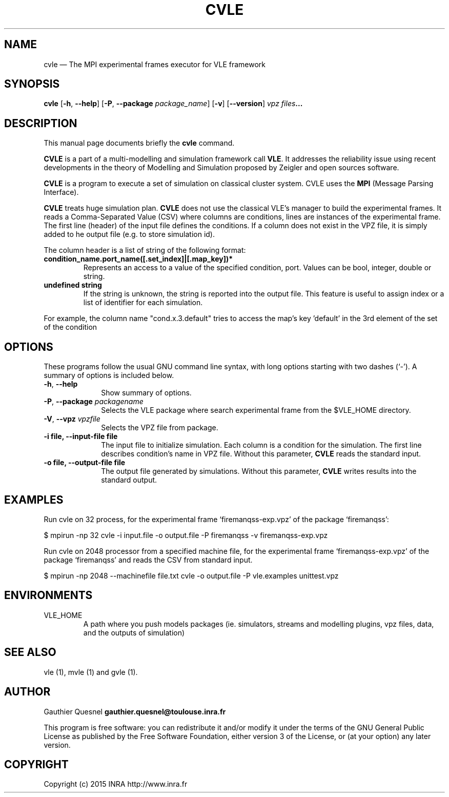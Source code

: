 .TH "CVLE" "1"

.SH "NAME"
cvle \(em The MPI experimental frames executor for VLE framework

.SH "SYNOPSIS"
.PP
\fBcvle\fR
[\fB-h\fP, \fB\-\-help\fP]
[\fB\-P\fP, \fB\-\-package \fIpackage_name\fP\fR]
[\fB\-v\fP]
[\fB\-\-version\fP]
\fB\fIvpz files\fP...

.SH "DESCRIPTION"
.PP
This manual page documents briefly the \fBcvle\fR command.
.PP
\fBCVLE\fR is a part of a multi-modelling and simulation framework
call \fBVLE\fR. It addresses the reliability issue using recent
developments in the theory of Modelling and Simulation proposed by
Zeigler and open sources software.
.PP
\fBCVLE\fR is a program to execute a set of simulation on classical
cluster system. CVLE uses the \fBMPI\fR (Message Parsing Interface).
.PP
\fBCVLE\fR treats huge simulation plan. \fBCVLE\fR does not use the
classical VLE's manager to build the experimental frames. It reads a
Comma-Separated Value (CSV) where columns are conditions, lines are
instances of the experimental frame. The first line (header) of the
input file defines the conditions. If a column does not exist in the
VPZ file, it is simply added to he output file (e.g. to store
simulation id).
.PP
The column header is a list of string of the following format:
.IP "\fBcondition_name.port_name([.set_index]|[.map_key])*\fP"
Represents an access to a value of the specified condition,
port. Values can be bool, integer, double or string.

.IP "\fBundefined string\fP"
If the string is unknown, the string is reported into the output
file. This feature is useful to assign index or a list of identifier
for each simulation.

.PP
For example, the column name "cond.x.3.default" tries to access the
map's key 'default' in the 3rd element of the set of the condition

.SH "OPTIONS"
.PP
These programs follow the usual GNU command line syntax, with long
options starting with two dashes (`\-'). A summary of options is
included below.

.IP "\fB-h\fP, \fB\-\-help\fP" 10
Show summary of options.

.IP "\fB-P\fP, \fB\-\-package\fI packagename\fR\fP"
Selects the VLE package where search experimental frame from the
$VLE_HOME directory.

.IP "\fB-V\fP, \fB\-\-vpz\fI vpzfile\fR\fP"
Selects the VPZ file from package.

.IP "\fB-i file\fp, \fB\-\-input-file file\fP" 10
The input file to initialize simulation. Each column is a condition
for the simulation. The first line describes condition's name in VPZ
file. Without this parameter, \fBCVLE\fR reads the standard input.

.IP "\fB-o file\fp, \fB\-\-output-file file\fP" 10
The output file generated by simulations. Without this parameter,
\fBCVLE\fR writes results into the standard output.

.SH "EXAMPLES"
.PP
Run cvle on 32 process, for the experimental frame `firemanqss-exp.vpz' of the
package `firemanqss':
.PP
$ mpirun -np 32 cvle -i input.file -o output.file -P firemanqss -v firemanqss-exp.vpz

.PP
Run cvle on 2048 processor from a specified machine file, for the experimental
frame `firemanqss-exp.vpz' of the package `firemanqss' and reads the CSV from
standard input.
.PP
$ mpirun -np 2048 --machinefile file.txt cvle -o output.file -P vle.examples unittest.vpz

.SH "ENVIRONMENTS"
.IP VLE_HOME
A path where you push models packages (ie. simulators, streams and
modelling plugins, vpz files, data, and the outputs of simulation)

.SH "SEE ALSO"
.PP
vle (1), mvle (1) and gvle (1).

.SH "AUTHOR"
.PP
Gauthier Quesnel \fBgauthier.quesnel@toulouse.inra.fr\fP
.PP
This program is free software: you can redistribute it and/or modify
it under the terms of the GNU General Public License as published by
the Free Software Foundation, either version 3 of the License, or (at
your option) any later version.

.SH "COPYRIGHT"
.PP
Copyright (c) 2015 INRA http://www.inra.fr
